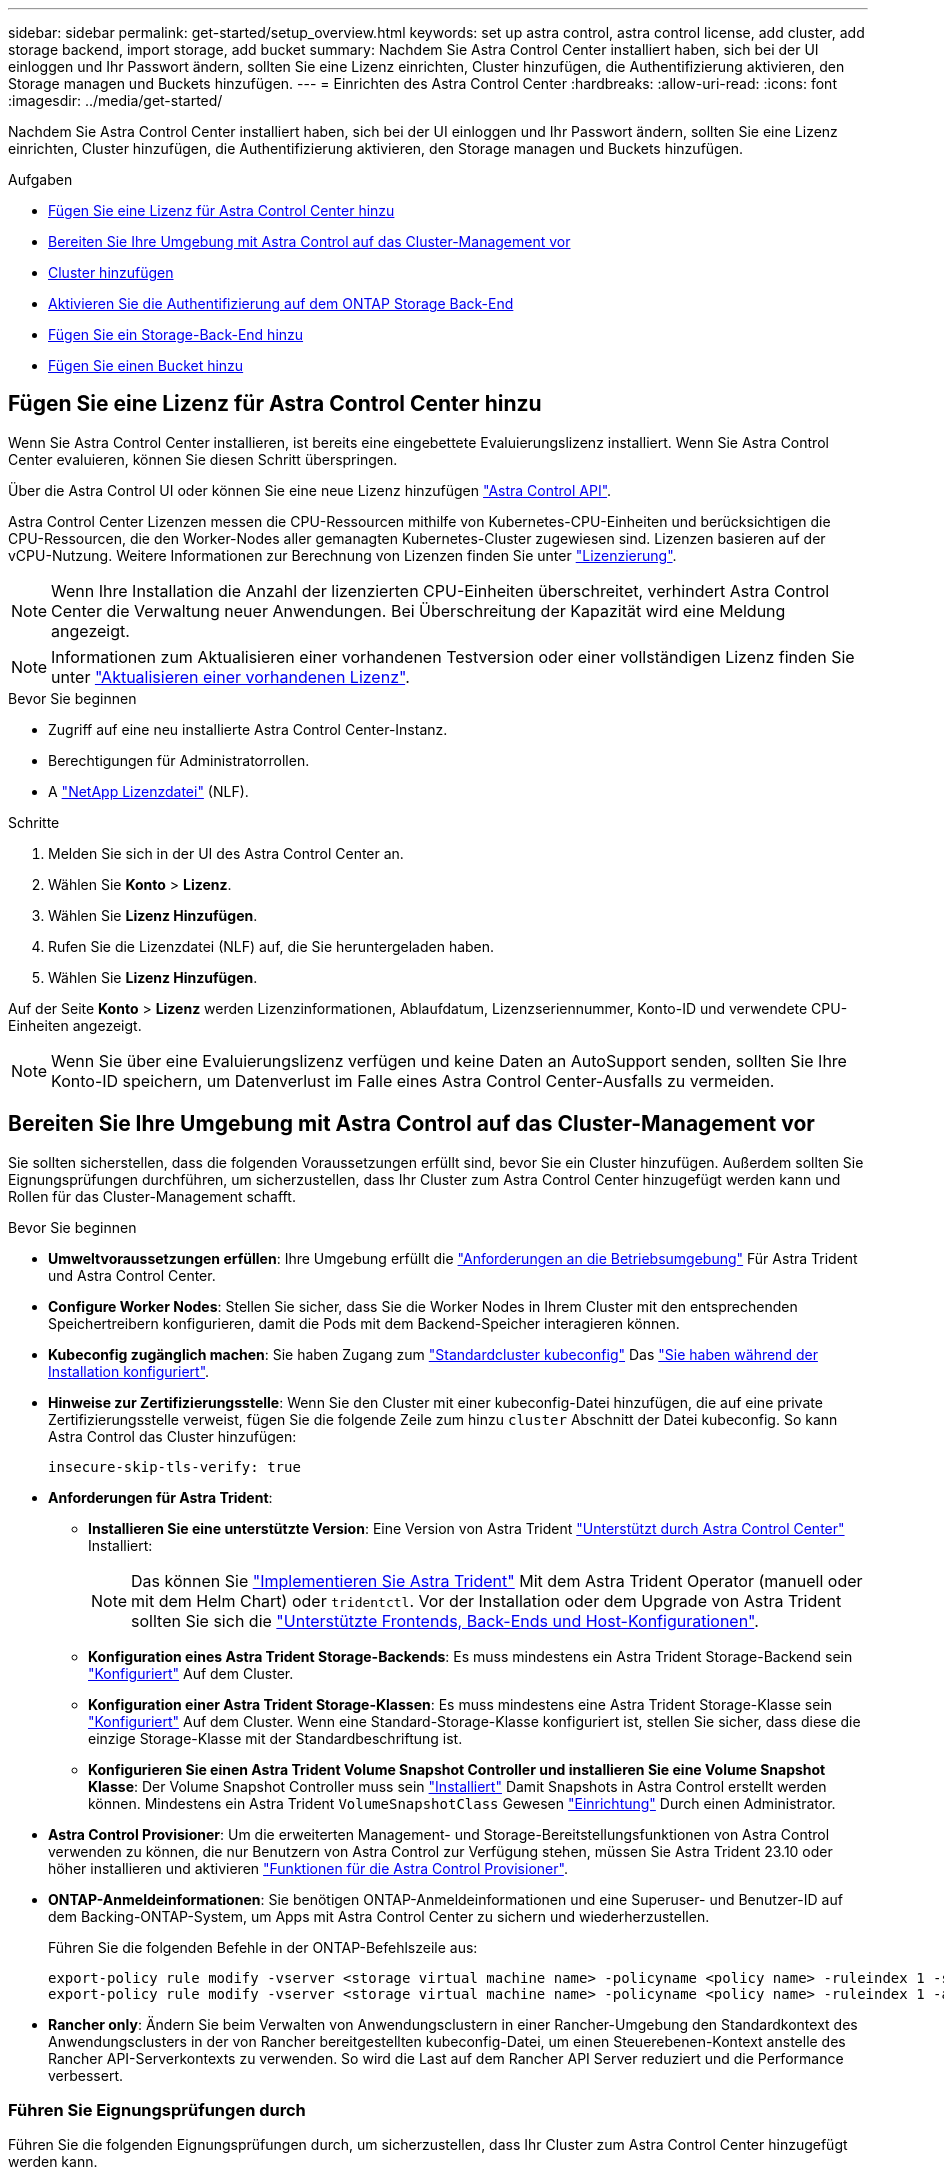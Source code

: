 ---
sidebar: sidebar 
permalink: get-started/setup_overview.html 
keywords: set up astra control, astra control license, add cluster, add storage backend, import storage, add bucket 
summary: Nachdem Sie Astra Control Center installiert haben, sich bei der UI einloggen und Ihr Passwort ändern, sollten Sie eine Lizenz einrichten, Cluster hinzufügen, die Authentifizierung aktivieren, den Storage managen und Buckets hinzufügen. 
---
= Einrichten des Astra Control Center
:hardbreaks:
:allow-uri-read: 
:icons: font
:imagesdir: ../media/get-started/


[role="lead"]
Nachdem Sie Astra Control Center installiert haben, sich bei der UI einloggen und Ihr Passwort ändern, sollten Sie eine Lizenz einrichten, Cluster hinzufügen, die Authentifizierung aktivieren, den Storage managen und Buckets hinzufügen.

.Aufgaben
* <<Fügen Sie eine Lizenz für Astra Control Center hinzu>>
* <<Bereiten Sie Ihre Umgebung mit Astra Control auf das Cluster-Management vor>>
* <<Cluster hinzufügen>>
* <<Aktivieren Sie die Authentifizierung auf dem ONTAP Storage Back-End>>
* <<Fügen Sie ein Storage-Back-End hinzu>>
* <<Fügen Sie einen Bucket hinzu>>




== Fügen Sie eine Lizenz für Astra Control Center hinzu

Wenn Sie Astra Control Center installieren, ist bereits eine eingebettete Evaluierungslizenz installiert. Wenn Sie Astra Control Center evaluieren, können Sie diesen Schritt überspringen.

Über die Astra Control UI oder können Sie eine neue Lizenz hinzufügen https://docs.netapp.com/us-en/astra-automation["Astra Control API"^].

Astra Control Center Lizenzen messen die CPU-Ressourcen mithilfe von Kubernetes-CPU-Einheiten und berücksichtigen die CPU-Ressourcen, die den Worker-Nodes aller gemanagten Kubernetes-Cluster zugewiesen sind. Lizenzen basieren auf der vCPU-Nutzung. Weitere Informationen zur Berechnung von Lizenzen finden Sie unter link:../concepts/licensing.html["Lizenzierung"^].


NOTE: Wenn Ihre Installation die Anzahl der lizenzierten CPU-Einheiten überschreitet, verhindert Astra Control Center die Verwaltung neuer Anwendungen. Bei Überschreitung der Kapazität wird eine Meldung angezeigt.


NOTE: Informationen zum Aktualisieren einer vorhandenen Testversion oder einer vollständigen Lizenz finden Sie unter link:../use/update-licenses.html["Aktualisieren einer vorhandenen Lizenz"^].

.Bevor Sie beginnen
* Zugriff auf eine neu installierte Astra Control Center-Instanz.
* Berechtigungen für Administratorrollen.
* A link:../concepts/licensing.html["NetApp Lizenzdatei"^] (NLF).


.Schritte
. Melden Sie sich in der UI des Astra Control Center an.
. Wählen Sie *Konto* > *Lizenz*.
. Wählen Sie *Lizenz Hinzufügen*.
. Rufen Sie die Lizenzdatei (NLF) auf, die Sie heruntergeladen haben.
. Wählen Sie *Lizenz Hinzufügen*.


Auf der Seite *Konto* > *Lizenz* werden Lizenzinformationen, Ablaufdatum, Lizenzseriennummer, Konto-ID und verwendete CPU-Einheiten angezeigt.


NOTE: Wenn Sie über eine Evaluierungslizenz verfügen und keine Daten an AutoSupport senden, sollten Sie Ihre Konto-ID speichern, um Datenverlust im Falle eines Astra Control Center-Ausfalls zu vermeiden.



== Bereiten Sie Ihre Umgebung mit Astra Control auf das Cluster-Management vor

Sie sollten sicherstellen, dass die folgenden Voraussetzungen erfüllt sind, bevor Sie ein Cluster hinzufügen. Außerdem sollten Sie Eignungsprüfungen durchführen, um sicherzustellen, dass Ihr Cluster zum Astra Control Center hinzugefügt werden kann und Rollen für das Cluster-Management schafft.

.Bevor Sie beginnen
* *Umweltvoraussetzungen erfüllen*: Ihre Umgebung erfüllt die link:../get-started/requirements.html["Anforderungen an die Betriebsumgebung"^] Für Astra Trident und Astra Control Center.
* *Configure Worker Nodes*: Stellen Sie sicher, dass Sie die Worker Nodes in Ihrem Cluster mit den entsprechenden Speichertreibern konfigurieren, damit die Pods mit dem Backend-Speicher interagieren können.
* *Kubeconfig zugänglich machen*: Sie haben Zugang zum https://kubernetes.io/docs/concepts/configuration/organize-cluster-access-kubeconfig/["Standardcluster kubeconfig"^] Das link:../get-started/install_acc.html#set-up-namespace-and-secret-for-registries-with-auth-requirements["Sie haben während der Installation konfiguriert"^].
* *Hinweise zur Zertifizierungsstelle*: Wenn Sie den Cluster mit einer kubeconfig-Datei hinzufügen, die auf eine private Zertifizierungsstelle verweist, fügen Sie die folgende Zeile zum hinzu `cluster` Abschnitt der Datei kubeconfig. So kann Astra Control das Cluster hinzufügen:
+
[listing]
----
insecure-skip-tls-verify: true
----
* *Anforderungen für Astra Trident*:
+
** *Installieren Sie eine unterstützte Version*: Eine Version von Astra Trident link:../get-started/requirements.html#astra-trident-requirements["Unterstützt durch Astra Control Center"^] Installiert:
+

NOTE: Das können Sie https://docs.netapp.com/us-en/trident/trident-get-started/kubernetes-deploy.html#choose-the-deployment-method["Implementieren Sie Astra Trident"^] Mit dem Astra Trident Operator (manuell oder mit dem Helm Chart) oder `tridentctl`. Vor der Installation oder dem Upgrade von Astra Trident sollten Sie sich die https://docs.netapp.com/us-en/trident/trident-get-started/requirements.html["Unterstützte Frontends, Back-Ends und Host-Konfigurationen"^].

** *Konfiguration eines Astra Trident Storage-Backends*: Es muss mindestens ein Astra Trident Storage-Backend sein https://docs.netapp.com/us-en/trident/trident-use/backends.html["Konfiguriert"^] Auf dem Cluster.
** *Konfiguration einer Astra Trident Storage-Klassen*: Es muss mindestens eine Astra Trident Storage-Klasse sein https://docs.netapp.com/us-en/trident/trident-use/manage-stor-class.html["Konfiguriert"^] Auf dem Cluster. Wenn eine Standard-Storage-Klasse konfiguriert ist, stellen Sie sicher, dass diese die einzige Storage-Klasse mit der Standardbeschriftung ist.
** *Konfigurieren Sie einen Astra Trident Volume Snapshot Controller und installieren Sie eine Volume Snapshot Klasse*: Der Volume Snapshot Controller muss sein https://docs.netapp.com/us-en/trident/trident-use/vol-snapshots.html#deploying-a-volume-snapshot-controller["Installiert"^] Damit Snapshots in Astra Control erstellt werden können. Mindestens ein Astra Trident `VolumeSnapshotClass` Gewesen https://docs.netapp.com/us-en/trident/trident-use/vol-snapshots.html#step-1-set-up-a-volumesnapshotclass["Einrichtung"^] Durch einen Administrator.


* *Astra Control Provisioner*: Um die erweiterten Management- und Storage-Bereitstellungsfunktionen von Astra Control verwenden zu können, die nur Benutzern von Astra Control zur Verfügung stehen, müssen Sie Astra Trident 23.10 oder höher installieren und aktivieren link:../use/enable-acp.html["Funktionen für die Astra Control Provisioner"].
* *ONTAP-Anmeldeinformationen*: Sie benötigen ONTAP-Anmeldeinformationen und eine Superuser- und Benutzer-ID auf dem Backing-ONTAP-System, um Apps mit Astra Control Center zu sichern und wiederherzustellen.
+
Führen Sie die folgenden Befehle in der ONTAP-Befehlszeile aus:

+
[listing]
----
export-policy rule modify -vserver <storage virtual machine name> -policyname <policy name> -ruleindex 1 -superuser sys
export-policy rule modify -vserver <storage virtual machine name> -policyname <policy name> -ruleindex 1 -anon 65534
----
* *Rancher only*: Ändern Sie beim Verwalten von Anwendungsclustern in einer Rancher-Umgebung den Standardkontext des Anwendungsclusters in der von Rancher bereitgestellten kubeconfig-Datei, um einen Steuerebenen-Kontext anstelle des Rancher API-Serverkontexts zu verwenden. So wird die Last auf dem Rancher API Server reduziert und die Performance verbessert.




=== Führen Sie Eignungsprüfungen durch

Führen Sie die folgenden Eignungsprüfungen durch, um sicherzustellen, dass Ihr Cluster zum Astra Control Center hinzugefügt werden kann.

.Schritte
. Testen Sie die Version von Astra Trident.
+
[source, console]
----
kubectl get tridentversions -n trident
----
+
Wenn Astra Trident vorhanden ist, wird eine Ausgabe wie die folgende angezeigt:

+
[listing]
----
NAME      VERSION
trident   23.XX.X
----
+
Wenn Astra Trident nicht existiert, wird eine Ausgabe wie die folgende angezeigt:

+
[listing]
----
error: the server doesn't have a resource type "tridentversions"
----
+

NOTE: Wenn Astra Trident nicht installiert ist oder die installierte Version nicht die neueste ist, müssen Sie die neueste Version von Astra Trident installieren, bevor Sie fortfahren. Siehe https://docs.netapp.com/us-en/trident/trident-get-started/kubernetes-deploy.html["Astra Trident-Dokumentation"^] Weitere Anweisungen.

. Stellen Sie sicher, dass die Pods ausgeführt werden:
+
[source, console]
----
kubectl get pods -n trident
----
. Ermitteln, ob die Storage-Klassen die unterstützten Astra Trident Treiber verwenden. Der bereitstellungsname sollte lauten `csi.trident.netapp.io`. Das folgende Beispiel zeigt:
+
[source, console]
----
kubectl get sc
----
+
Beispielantwort:

+
[listing]
----
NAME                  PROVISIONER            RECLAIMPOLICY  VOLUMEBINDINGMODE  ALLOWVOLUMEEXPANSION  AGE
ontap-gold (default)  csi.trident.netapp.io  Delete         Immediate          true                  5d23h
----




=== Erstellen Sie eine Clusterrolle kubeconfig

Sie können optional eine Administratorrolle mit eingeschränkten Berechtigungen oder erweiterten Berechtigungen für Astra Control Center erstellen. Dies ist kein erforderliches Verfahren für das Astra Control Center-Setup, da Sie bereits einen kubeconfig als Teil des konfiguriert haben link:../get-started/install_acc.html#set-up-namespace-and-secret-for-registries-with-auth-requirements["Installationsprozess"^].

Dieses Verfahren hilft Ihnen, ein separates kubeconfig zu erstellen, wenn eines der folgenden Szenarien auf Ihre Umgebung zutrifft:

* Sie möchten die Astra Control-Berechtigungen auf die Cluster beschränken, die sie verwaltet
* Sie verwenden mehrere Kontexte und können nicht den Standard Astra Control kubeconfig verwenden, der während der Installation konfiguriert wurde, oder eine eingeschränkte Rolle mit einem einzelnen Kontext funktioniert nicht in Ihrer Umgebung


.Bevor Sie beginnen
Stellen Sie sicher, dass Sie für den Cluster, den Sie verwalten möchten, vor dem Ausführen der Schritte des Verfahrens Folgendes haben:

* Kubectl v1.23 oder höher installiert
* Kubectl Zugriff auf den Cluster, den Sie mit Astra Control Center hinzufügen und verwalten möchten
+

NOTE: Bei diesem Verfahren benötigen Sie keinen kubectl-Zugriff auf den Cluster, auf dem Astra Control Center ausgeführt wird.

* Ein aktiver kubeconfig für den Cluster, den Sie mit Clusteradministratorrechten für den aktiven Kontext verwalten möchten


.Schritte
. Service-Konto erstellen:
+
.. Erstellen Sie eine Dienstkontendatei mit dem Namen `astracontrol-service-account.yaml`.
+
Passen Sie Namen und Namespace nach Bedarf an. Wenn hier Änderungen vorgenommen werden, sollten Sie die gleichen Änderungen in den folgenden Schritten anwenden.

+
[source, subs="specialcharacters,quotes"]
----
*astracontrol-service-account.yaml*
----
+
[source, yaml]
----
apiVersion: v1
kind: ServiceAccount
metadata:
  name: astracontrol-service-account
  namespace: default
----
.. Wenden Sie das Servicekonto an:
+
[source, console]
----
kubectl apply -f astracontrol-service-account.yaml
----


. Erstellen Sie eine der folgenden Clusterrollen mit ausreichenden Berechtigungen für ein Cluster, das von Astra Control gemanagt werden kann:
+
** *Begrenzte Clusterrolle*: Diese Rolle enthält die Mindestberechtigungen, die für die Verwaltung eines Clusters durch Astra Control erforderlich sind:
+
.Für Schritte erweitern
[%collapsible]
====
... Erstellen Sie ein `ClusterRole` Datei mit dem Namen, z. B. `astra-admin-account.yaml`.
+
Passen Sie Namen und Namespace nach Bedarf an. Wenn hier Änderungen vorgenommen werden, sollten Sie die gleichen Änderungen in den folgenden Schritten anwenden.

+
[source, subs="specialcharacters,quotes"]
----
*astra-admin-account.yaml*
----
+
[source, yaml]
----
apiVersion: rbac.authorization.k8s.io/v1
kind: ClusterRole
metadata:
  name: astra-admin-account
rules:

# Get, List, Create, and Update all resources
# Necessary to backup and restore all resources in an app
- apiGroups:
  - '*'
  resources:
  - '*'
  verbs:
  - get
  - list
  - create
  - patch

# Delete Resources
# Necessary for in-place restore and AppMirror failover
- apiGroups:
  - ""
  - apps
  - autoscaling
  - batch
  - crd.projectcalico.org
  - extensions
  - networking.k8s.io
  - policy
  - rbac.authorization.k8s.io
  - snapshot.storage.k8s.io
  - trident.netapp.io
  resources:
  - configmaps
  - cronjobs
  - daemonsets
  - deployments
  - horizontalpodautoscalers
  - ingresses
  - jobs
  - namespaces
  - networkpolicies
  - persistentvolumeclaims
  - poddisruptionbudgets
  - pods
  - podtemplates
  - podsecuritypolicies
  - replicasets
  - replicationcontrollers
  - replicationcontrollers/scale
  - rolebindings
  - roles
  - secrets
  - serviceaccounts
  - services
  - statefulsets
  - tridentmirrorrelationships
  - tridentsnapshotinfos
  - volumesnapshots
  - volumesnapshotcontents
  verbs:
  - delete

# Watch resources
# Necessary to monitor progress
- apiGroups:
  - ""
  resources:
  - pods
  - replicationcontrollers
  - replicationcontrollers/scale
  verbs:
  - watch

# Update resources
- apiGroups:
  - ""
  - build.openshift.io
  - image.openshift.io
  resources:
  - builds/details
  - replicationcontrollers
  - replicationcontrollers/scale
  - imagestreams/layers
  - imagestreamtags
  - imagetags
  verbs:
  - update

# Use PodSecurityPolicies
- apiGroups:
  - extensions
  - policy
  resources:
  - podsecuritypolicies
  verbs:
  - use
----
... (Nur für OpenShift-Cluster) Anhängen Sie am Ende des an `astra-admin-account.yaml` Datei oder nach dem `# Use PodSecurityPolicies` Abschnitt:
+
[source, console]
----
# OpenShift security
- apiGroups:
  - security.openshift.io
  resources:
  - securitycontextconstraints
  verbs:
  - use
----
... Wenden Sie die Cluster-Rolle an:
+
[source, console]
----
kubectl apply -f astra-admin-account.yaml
----


====
** *Erweiterte Clusterrolle*: Diese Rolle enthält erweiterte Berechtigungen für einen Cluster, der von Astra Control verwaltet werden soll. Sie können diese Rolle verwenden, wenn Sie mehrere Kontexte verwenden und nicht den während der Installation konfigurierten Astra Control kubeconfig verwenden können oder eine eingeschränkte Rolle mit einem einzelnen Kontext in Ihrer Umgebung nicht funktioniert:
+

NOTE: Im Folgenden `ClusterRole` Schritte sind ein allgemeines Kubernetes-Beispiel. Anweisungen zu Ihrer spezifischen Umgebung finden Sie in der Dokumentation zur Kubernetes-Distribution.

+
.Für Schritte erweitern
[%collapsible]
====
... Erstellen Sie ein `ClusterRole` Datei mit dem Namen, z. B. `astra-admin-account.yaml`.
+
Passen Sie Namen und Namespace nach Bedarf an. Wenn hier Änderungen vorgenommen werden, sollten Sie die gleichen Änderungen in den folgenden Schritten anwenden.

+
[source, subs="specialcharacters,quotes"]
----
*astra-admin-account.yaml*
----
+
[source, yaml]
----
apiVersion: rbac.authorization.k8s.io/v1
kind: ClusterRole
metadata:
  name: astra-admin-account
rules:
- apiGroups:
  - '*'
  resources:
  - '*'
  verbs:
  - '*'
- nonResourceURLs:
  - '*'
  verbs:
  - '*'
----
... Wenden Sie die Cluster-Rolle an:
+
[source, console]
----
kubectl apply -f astra-admin-account.yaml
----


====


. Erstellen Sie die Cluster-Rolle, die für die Cluster-Rolle an das Service-Konto gebunden ist:
+
.. Erstellen Sie ein `ClusterRoleBinding` Datei aufgerufen `astracontrol-clusterrolebinding.yaml`.
+
Passen Sie bei Bedarf alle beim Erstellen des Dienstkontos geänderten Namen und Namespaces an.

+
[source, subs="specialcharacters,quotes"]
----
*astracontrol-clusterrolebinding.yaml*
----
+
[source, yaml]
----
apiVersion: rbac.authorization.k8s.io/v1
kind: ClusterRoleBinding
metadata:
  name: astracontrol-admin
roleRef:
  apiGroup: rbac.authorization.k8s.io
  kind: ClusterRole
  name: astra-admin-account
subjects:
- kind: ServiceAccount
  name: astracontrol-service-account
  namespace: default
----
.. Wenden Sie die Bindung der Cluster-Rolle an:
+
[source, console]
----
kubectl apply -f astracontrol-clusterrolebinding.yaml
----


. Erstellen und Anwenden des Token-Geheimnisses:
+
.. Erstellen Sie eine Geheimdatei mit dem Namen Token `secret-astracontrol-service-account.yaml`.
+
[source, subs="specialcharacters,quotes"]
----
*secret-astracontrol-service-account.yaml*
----
+
[source, yaml]
----
apiVersion: v1
kind: Secret
metadata:
  name: secret-astracontrol-service-account
  namespace: default
  annotations:
    kubernetes.io/service-account.name: "astracontrol-service-account"
type: kubernetes.io/service-account-token
----
.. Wenden Sie den Token-Schlüssel an:
+
[source, console]
----
kubectl apply -f secret-astracontrol-service-account.yaml
----


. Fügen Sie dem Dienstkonto den Token-Schlüssel hinzu, indem Sie den Namen dem hinzufügen `secrets` Array (die letzte Zeile im folgenden Beispiel):
+
[source, console]
----
kubectl edit sa astracontrol-service-account
----
+
[source, subs="verbatim,quotes"]
----
apiVersion: v1
imagePullSecrets:
- name: astracontrol-service-account-dockercfg-48xhx
kind: ServiceAccount
metadata:
  annotations:
    kubectl.kubernetes.io/last-applied-configuration: |
      {"apiVersion":"v1","kind":"ServiceAccount","metadata":{"annotations":{},"name":"astracontrol-service-account","namespace":"default"}}
  creationTimestamp: "2023-06-14T15:25:45Z"
  name: astracontrol-service-account
  namespace: default
  resourceVersion: "2767069"
  uid: 2ce068c4-810e-4a96-ada3-49cbf9ec3f89
secrets:
- name: astracontrol-service-account-dockercfg-48xhx
*- name: secret-astracontrol-service-account*
----
. Listen Sie die Geheimnisse des Dienstkontos auf, ersetzen Sie `<context>` Mit dem richtigen Kontext für Ihre Installation:
+
[source, console]
----
kubectl get serviceaccount astracontrol-service-account --context <context> --namespace default -o json
----
+
Das Ende der Ausgabe sollte wie folgt aussehen:

+
[listing]
----
"secrets": [
{ "name": "astracontrol-service-account-dockercfg-48xhx"},
{ "name": "secret-astracontrol-service-account"}
]
----
+
Die Indizes für jedes Element im `secrets` Array beginnt mit 0. Im obigen Beispiel der Index für `astracontrol-service-account-dockercfg-48xhx` Wäre 0 und der Index für `secret-astracontrol-service-account` Sind es 1. Notieren Sie sich in Ihrer Ausgabe die Indexnummer für den Geheimschlüssel des Dienstkontos. Diese Indexnummer benötigen Sie im nächsten Schritt.

. Erzeugen Sie den kubeconfig wie folgt:
+
.. Erstellen Sie ein `create-kubeconfig.sh` Datei: Austausch `TOKEN_INDEX` Am Anfang des folgenden Skripts mit dem korrekten Wert.
+
[source, subs="specialcharacters,quotes"]
----
*create-kubeconfig.sh*
----
+
[source, console]
----
# Update these to match your environment.
# Replace TOKEN_INDEX with the correct value
# from the output in the previous step. If you
# didn't change anything else above, don't change
# anything else here.

SERVICE_ACCOUNT_NAME=astracontrol-service-account
NAMESPACE=default
NEW_CONTEXT=astracontrol
KUBECONFIG_FILE='kubeconfig-sa'

CONTEXT=$(kubectl config current-context)

SECRET_NAME=$(kubectl get serviceaccount ${SERVICE_ACCOUNT_NAME} \
  --context ${CONTEXT} \
  --namespace ${NAMESPACE} \
  -o jsonpath='{.secrets[TOKEN_INDEX].name}')
TOKEN_DATA=$(kubectl get secret ${SECRET_NAME} \
  --context ${CONTEXT} \
  --namespace ${NAMESPACE} \
  -o jsonpath='{.data.token}')

TOKEN=$(echo ${TOKEN_DATA} | base64 -d)

# Create dedicated kubeconfig
# Create a full copy
kubectl config view --raw > ${KUBECONFIG_FILE}.full.tmp

# Switch working context to correct context
kubectl --kubeconfig ${KUBECONFIG_FILE}.full.tmp config use-context ${CONTEXT}

# Minify
kubectl --kubeconfig ${KUBECONFIG_FILE}.full.tmp \
  config view --flatten --minify > ${KUBECONFIG_FILE}.tmp

# Rename context
kubectl config --kubeconfig ${KUBECONFIG_FILE}.tmp \
  rename-context ${CONTEXT} ${NEW_CONTEXT}

# Create token user
kubectl config --kubeconfig ${KUBECONFIG_FILE}.tmp \
  set-credentials ${CONTEXT}-${NAMESPACE}-token-user \
  --token ${TOKEN}

# Set context to use token user
kubectl config --kubeconfig ${KUBECONFIG_FILE}.tmp \
  set-context ${NEW_CONTEXT} --user ${CONTEXT}-${NAMESPACE}-token-user

# Set context to correct namespace
kubectl config --kubeconfig ${KUBECONFIG_FILE}.tmp \
  set-context ${NEW_CONTEXT} --namespace ${NAMESPACE}

# Flatten/minify kubeconfig
kubectl config --kubeconfig ${KUBECONFIG_FILE}.tmp \
  view --flatten --minify > ${KUBECONFIG_FILE}

# Remove tmp
rm ${KUBECONFIG_FILE}.full.tmp
rm ${KUBECONFIG_FILE}.tmp
----
.. Geben Sie die Befehle an, um sie auf Ihren Kubernetes-Cluster anzuwenden.
+
[source, console]
----
source create-kubeconfig.sh
----


. (Optional) Umbenennen Sie die kubeconfig auf einen aussagekräftigen Namen für Ihr Cluster.
+
[listing]
----
mv kubeconfig-sa YOUR_CLUSTER_NAME_kubeconfig
----




=== Was kommt als Nächstes?

Nachdem Sie nun überprüft haben, ob die Voraussetzungen erfüllt sind, können Sie es jetzt tun <<Cluster hinzufügen,Fügen Sie einen Cluster hinzu>>.



== Cluster hinzufügen

Zum Management von Applikationen fügen Sie einen Kubernetes-Cluster hinzu und managen ihn als Computing-Ressource. Um Ihre Kubernetes-Applikationen zu ermitteln, müssen Sie einen Cluster hinzufügen, in dem Astra Control Center ausgeführt werden kann.


TIP: Wir empfehlen, dass Astra Control Center den Cluster, der zuerst bereitgestellt wird, verwaltet, bevor Sie zum Management weitere Cluster zum Astra Control Center hinzufügen. Das Management des anfänglichen Clusters ist erforderlich, um Kubemetrics-Daten und Cluster-zugeordnete Daten zur Metriken und Fehlerbehebung zu senden.

.Bevor Sie beginnen
* Bevor Sie ein Cluster hinzufügen, überprüfen und führen Sie die erforderlichen Maßnahmen durch <<Bereiten Sie Ihre Umgebung mit Astra Control auf das Cluster-Management vor,Erforderliche Aufgaben>>.
* Wenn Sie einen ONTAP SAN-Treiber verwenden, stellen Sie sicher, dass Multipath auf allen Kubernetes-Clustern aktiviert ist.


.Schritte
. Navigieren Sie entweder über das Dashboard oder über das Menü Cluster:
+
** Wählen Sie in der Ressourcenübersicht aus *Dashboard* im Bereich Cluster die Option *Hinzufügen* aus.
** Wählen Sie im linken Navigationsbereich *Cluster* und dann auf der Seite Cluster *Cluster hinzufügen* aus.


. Laden Sie im Fenster *Cluster hinzufügen* ein `kubeconfig.yaml` Datei oder fügen Sie den Inhalt eines ein `kubeconfig.yaml` Datei:
+

NOTE: Der `kubeconfig.yaml` Die Datei sollte *nur die Cluster-Anmeldedaten für einen Cluster* enthalten.

+

IMPORTANT: Wenn Sie Ihre eigenen erstellen `kubeconfig` Datei, Sie sollten nur ein *ein*-Kontext-Element darin definieren. Siehe https://kubernetes.io/docs/concepts/configuration/organize-cluster-access-kubeconfig/["Kubernetes-Dokumentation"^] Weitere Informationen zum Erstellen `kubeconfig` Dateien: Wenn Sie ein kubeconfig für eine eingeschränkte Clusterrolle erstellt haben, die mit verwendet wird <<Erstellen Sie eine Clusterrolle kubeconfig,Das oben beschriebene Verfahren>>, Vergewissern Sie sich, dass in diesem Schritt kubeconfig hochgeladen oder eingefügt wird.

. Geben Sie einen Namen für die Anmeldeinformationen an. Standardmäßig wird der Name der Anmeldeinformationen automatisch als Name des Clusters ausgefüllt.
. Wählen Sie *Weiter*.
. Wählen Sie die Standard-Storage-Klasse, die für diesen Kubernetes-Cluster verwendet werden soll, und wählen Sie *Next* aus.
+

NOTE: Sie sollten eine Astra Trident Storage-Klasse auswählen, die von ONTAP Storage unterstützt wird.

. Überprüfen Sie die Informationen, und wenn alles gut aussieht, wählen Sie *Hinzufügen*.


.Ergebnis
Der Cluster wechselt in den *Entdeckungs*-Zustand und dann in *gesund*. Sie managen jetzt das Cluster mit dem Astra Control Center.


IMPORTANT: Nachdem Sie einen Cluster hinzugefügt haben, der im Astra Control Center verwaltet werden soll, kann es in einigen Minuten dauern, bis der Monitoring-Operator implementiert ist. Bis dahin wird das Benachrichtigungssymbol rot und ein Ereignis *Überwachung Agent-Status-Prüfung fehlgeschlagen* protokolliert. Sie können dies ignorieren, da das Problem gelöst wird, wenn Astra Control Center den richtigen Status erhält. Wenn sich das Problem in wenigen Minuten nicht beheben lässt, wechseln Sie zum Cluster und führen Sie aus `oc get pods -n netapp-monitoring` Als Ausgangspunkt. Um das Problem zu beheben, müssen Sie sich die Protokolle des Überwachungsperbers ansehen.



== Aktivieren Sie die Authentifizierung auf dem ONTAP Storage Back-End

Astra Control Center bietet zwei Arten der Authentifizierung eines ONTAP-Backends:

* *Credential-basierte Authentifizierung*: Der Benutzername und das Passwort an einen ONTAP-Benutzer mit den erforderlichen Berechtigungen. Sie sollten eine vordefinierte Sicherheits-Login-Rolle wie admin oder vsadmin verwenden, um maximale Kompatibilität mit ONTAP-Versionen zu gewährleisten.
* *Zertifikatbasierte Authentifizierung*: Astra Control Center kann auch mit einem ONTAP-Cluster kommunizieren, indem ein auf dem Backend installiertes Zertifikat verwendet wird. Verwenden Sie gegebenenfalls das Clientzertifikat, den Schlüssel und das Zertifikat der vertrauenswürdigen Zertifizierungsstelle (empfohlen).


Sie können später vorhandene Back-Ends aktualisieren, um von einem Authentifizierungstyp zu einer anderen zu wechseln. Es wird jeweils nur eine Authentifizierungsmethode unterstützt.



=== Aktivieren Sie die Anmeldeinformationsbasierte Authentifizierung

Astra Control Center erfordert die Anmeldeinformationen für einen Cluster-Scoped `admin` Zur Kommunikation mit dem ONTAP-Backend. Sie sollten standardmäßige, vordefinierte Rollen wie verwenden `admin`. So wird die Kompatibilität mit zukünftigen ONTAP Versionen sichergestellt, für die Funktionskompatibilität für zukünftige Astra Control Center Versionen zur Verfügung stehen könnte.


NOTE: Eine benutzerdefinierte Sicherheits-Login-Rolle kann erstellt und mit Astra Control Center verwendet werden, wird aber nicht empfohlen.

Eine Beispiel-Backend-Definition sieht so aus:

[listing]
----
{
  "version": 1,
  "backendName": "ExampleBackend",
  "storageDriverName": "ontap-nas",
  "managementLIF": "10.0.0.1",
  "dataLIF": "10.0.0.2",
  "svm": "svm_nfs",
  "username": "admin",
  "password": "secret"
}
----
Die Backend-Definition ist der einzige Ort, an dem die Anmeldeinformationen im Klartext gespeichert werden. Die Erstellung oder Aktualisierung eines Backend ist der einzige Schritt, der Kenntnisse über die Anmeldeinformationen erfordert. Daher handelt es sich um einen reinen Admin-Vorgang, der vom Kubernetes- oder Storage-Administrator ausgeführt werden kann.



=== Aktivieren Sie die zertifikatbasierte Authentifizierung

Astra Control Center kann mithilfe von Zertifikaten mit neuen und vorhandenen ONTAP Back-Ends kommunizieren. Geben Sie die folgenden Informationen in die Backend-Definition ein.

* `clientCertificate`: Kundenzertifikat.
* `clientPrivateKey`: Zugehöriger privater Schlüssel.
* `trustedCACertificate`: Trusted CA-Zertifikat. Bei Verwendung einer vertrauenswürdigen CA muss dieser Parameter angegeben werden. Dies kann ignoriert werden, wenn keine vertrauenswürdige CA verwendet wird.


Sie können einen der folgenden Zertifikatstypen verwenden:

* Selbstsigniertes Zertifikat
* Drittanbieter-Zertifikat




==== Aktivieren Sie die Authentifizierung mit einem selbstsignierten Zertifikat

Ein typischer Workflow umfasst die folgenden Schritte.

.Schritte
. Erzeugen eines Clientzertifikats und eines Schlüssels. Legen Sie beim Generieren den allgemeinen Namen (Common Name, CN) auf den ONTAP-Benutzer fest, der sich als authentifizieren soll.
+
[source, Console]
----
openssl req -x509 -nodes -days 1095 -newkey rsa:2048 -keyout k8senv.key -out k8senv.pem -subj "/C=US/ST=NC/L=RTP/O=NetApp/CN=<common-name>"
----
. Installieren Sie das Clientzertifikat des Typs `client-ca` Und drücken Sie auf dem ONTAP-Cluster.
+
[source, Console]
----
security certificate install -type client-ca -cert-name <certificate-name> -vserver <vserver-name>
security ssl modify -vserver <vserver-name> -client-enabled true
----
. Vergewissern Sie sich, dass die ONTAP-Sicherheits-Anmeldungsrolle die Zertifikatauthentifizierung unterstützt.
+
[source, Console]
----
security login create -user-or-group-name vsadmin -application ontapi -authentication-method cert -vserver <vserver-name>
security login create -user-or-group-name vsadmin -application http -authentication-method cert -vserver <vserver-name>
----
. Testen Sie die Authentifizierung mithilfe des generierten Zertifikats. Ersetzen Sie <ONTAP Management LIF> und <vserver name> durch die Management-LIF-IP und den SVM-Namen. Sie müssen sicherstellen, dass die Service-Richtlinie für das LIF auf festgelegt ist `default-data-management`.
+
[source, Curl]
----
curl -X POST -Lk https://<ONTAP-Management-LIF>/servlets/netapp.servlets.admin.XMLrequest_filer --key k8senv.key --cert ~/k8senv.pem -d '<?xml version="1.0" encoding="UTF-8"?><netapp xmlns=http://www.netapp.com/filer/admin version="1.21" vfiler="<vserver-name>"><vserver-get></vserver-get></netapp>
----
. Fügen Sie mithilfe der Werte aus dem vorherigen Schritt das Speicher-Backend in der Astra Control Center-Benutzeroberfläche hinzu.




==== Aktivieren Sie die Authentifizierung mit einem Zertifikat eines Drittanbieters

Wenn Sie über ein Zertifikat eines Drittanbieters verfügen, können Sie mit diesen Schritten eine zertifikatbasierte Authentifizierung einrichten.

.Schritte
. Privaten Schlüssel und CSR generieren:
+
[source, Console]
----
openssl req -new -newkey rsa:4096 -nodes -sha256 -subj "/" -outform pem -out ontap_cert_request.csr -keyout ontap_cert_request.key -addext "subjectAltName = DNS:<ONTAP_CLUSTER_FQDN_NAME>,IP:<ONTAP_MGMT_IP>”
----
. Leiten Sie die CSR an die Windows-Zertifizierungsstelle (Drittanbieter-CA) weiter, und stellen Sie das signierte Zertifikat aus.
. Laden Sie das signierte Zertifikat herunter und benennen Sie es mit `ontap_signed_cert.crt'.
. Exportieren Sie das Stammzertifikat aus der Windows-CA (Drittanbieter-CA).
. Benennen Sie diese Datei `ca_root.crt`
+
Sie haben nun die folgenden drei Dateien:

+
** *Privatschlüssel*: `ontap_signed_request.key` (Dies ist der entsprechende Schlüssel für das Serverzertifikat in ONTAP. Sie wird bei der Installation des Serverzertifikats benötigt.)
** *Signiertes Zertifikat*: `ontap_signed_cert.crt` (Dies wird in ONTAP auch als _Server-Zertifikat_ bezeichnet.)
** *Stammzertifizierungsstelle*: `ca_root.crt` (In ONTAP wird dies auch als _Server-CA-Zertifikat_ bezeichnet.)


. Installieren Sie diese Zertifikate in ONTAP. Generieren und installieren `server` Und `server-ca` Zertifikate auf ONTAP.
+
.Erweitern für Sample.yaml
[%collapsible]
====
[listing]
----
# Copy the contents of ca_root.crt and use it here.

security certificate install -type server-ca

Please enter Certificate: Press <Enter> when done

-----BEGIN CERTIFICATE-----
<certificate details>
-----END CERTIFICATE-----


You should keep a copy of the CA-signed digital certificate for future reference.

The installed certificate's CA and serial number for reference:

CA:
serial:

The certificate's generated name for reference:


===

# Copy the contents of ontap_signed_cert.crt and use it here. For key, use the contents of ontap_cert_request.key file.
security certificate install -type server
Please enter Certificate: Press <Enter> when done

-----BEGIN CERTIFICATE-----
<certificate details>
-----END CERTIFICATE-----

Please enter Private Key: Press <Enter> when done

-----BEGIN PRIVATE KEY-----
<private key details>
-----END PRIVATE KEY-----

Enter certificates of certification authorities (CA) which form the certificate chain of the server certificate. This starts with the issuing CA certificate of the server certificate and can range up to the root CA certificate.
Do you want to continue entering root and/or intermediate certificates {y|n}: n

The provided certificate does not have a common name in the subject field.
Enter a valid common name to continue installation of the certificate: <ONTAP_CLUSTER_FQDN_NAME>

You should keep a copy of the private key and the CA-signed digital certificate for future reference.
The installed certificate's CA and serial number for reference:
CA:
serial:
The certificate's generated name for reference:


==
# Modify the vserver settings to enable SSL for the installed certificate

ssl modify -vserver <vserver_name> -ca <CA>  -server-enabled true -serial <serial number>       (security ssl modify)

==
# Verify if the certificate works fine:

openssl s_client -CAfile ca_root.crt -showcerts -servername server -connect <ONTAP_CLUSTER_FQDN_NAME>:443
CONNECTED(00000005)
depth=1 DC = local, DC = umca, CN = <CA>
verify return:1
depth=0
verify return:1
write W BLOCK
---
Certificate chain
0 s:
   i:/DC=local/DC=umca/<CA>

-----BEGIN CERTIFICATE-----
<Certificate details>

----
====
. Erstellen Sie das Clientzertifikat für denselben Host für die passwortlose Kommunikation. Astra Control Center kommuniziert anhand dieses Verfahrens mit ONTAP.
. Generieren und installieren Sie die Clientzertifikate auf ONTAP:
+
.Erweitern für Sample.yaml
[%collapsible]
====
[listing]
----
# Use /CN=admin or use some other account which has privileges.
openssl req -x509 -nodes -days 1095 -newkey rsa:2048 -keyout ontap_test_client.key -out ontap_test_client.pem -subj "/CN=admin"

Copy the content of ontap_test_client.pem file and use it in the below command:
security certificate install -type client-ca -vserver <vserver_name>

Please enter Certificate: Press <Enter> when done

-----BEGIN CERTIFICATE-----
<Certificate details>
-----END CERTIFICATE-----

You should keep a copy of the CA-signed digital certificate for future reference.
The installed certificate's CA and serial number for reference:

CA:
serial:
The certificate's generated name for reference:


==

ssl modify -vserver <vserver_name> -client-enabled true
(security ssl modify)

# Setting permissions for certificates
security login create -user-or-group-name admin -application ontapi -authentication-method cert -role admin -vserver <vserver_name>

security login create -user-or-group-name admin -application http -authentication-method cert -role admin -vserver <vserver_name>

==

#Verify passwordless communication works fine with the use of only certificates:

curl --cacert ontap_signed_cert.crt  --key ontap_test_client.key --cert ontap_test_client.pem https://<ONTAP_CLUSTER_FQDN_NAME>/api/storage/aggregates
{
"records": [
{
"uuid": "f84e0a9b-e72f-4431-88c4-4bf5378b41bd",
"name": "<aggr_name>",
"node": {
"uuid": "7835876c-3484-11ed-97bb-d039ea50375c",
"name": "<node_name>",
"_links": {
"self": {
"href": "/api/cluster/nodes/7835876c-3484-11ed-97bb-d039ea50375c"
}
}
},
"_links": {
"self": {
"href": "/api/storage/aggregates/f84e0a9b-e72f-4431-88c4-4bf5378b41bd"
}
}
}
],
"num_records": 1,
"_links": {
"self": {
"href": "/api/storage/aggregates"
}
}
}%



----
====
. Fügen Sie das Storage-Backend in der Astra Control Center-Benutzeroberfläche hinzu und geben Sie die folgenden Werte an:
+
** *Client-Zertifikat*: ontap_Test_Client.pem
** *Private Key*: ontap_test_client.key
** *Vertrauenswürdiges CA-Zertifikat*: ontap_Signed_cert.crt






== Fügen Sie ein Storage-Back-End hinzu

Nachdem Sie die Anmeldeinformationen oder Zertifikatauthentifizierungsinformationen eingerichtet haben, können Sie ein vorhandenes ONTAP-Storage-Back-End zu Astra Control Center hinzufügen, um seine Ressourcen zu managen.

Durch das Management von Storage-Clustern in Astra Control als Storage-Backend können Sie Verbindungen zwischen persistenten Volumes (PVS) und dem Storage-Backend sowie zusätzliche Storage-Kennzahlen abrufen.

*_nur Astra Control Provisioner_*: Das Hinzufügen und Managen von ONTAP-Storage-Back-Ends in Astra Control Center ist bei Verwendung der NetApp SnapMirror Technologie optional, wenn Sie Astra Control Provisioner mit Astra Control Center 23.10 oder höher aktiviert haben.

.Schritte
. Wählen Sie im Dashboard im linken Navigationsbereich *Backend* aus.
. Wählen Sie *Hinzufügen*.
. Wählen Sie im Bereich vorhandene verwenden auf der Seite Speicher-Backend hinzufügen *ONTAP* aus.
. Wählen Sie eine der folgenden Optionen:
+
** *Administrator-Anmeldeinformationen verwenden*: Geben Sie die ONTAP Cluster Management IP-Adresse und die Admin-Anmeldeinformationen ein. Die Anmeldedaten müssen Cluster-weite Anmeldedaten aufweisen.
+

NOTE: Der Benutzer, dessen Anmeldeinformationen Sie hier eingeben, muss über den verfügen `ontapi` Aktivieren der Zugriffsmethode für die Anmeldung beim Benutzer in ONTAP System Manager auf dem ONTAP Cluster. Wenn Sie Vorhaben, SnapMirror Replizierung zu verwenden, wenden Sie Benutzeranmeldeinformationen auf die Rolle „Admin“ an, die über die Zugriffsmethoden verfügt `ontapi` Und `http`, Auf Quell- und Ziel-ONTAP Clustern. Siehe https://docs.netapp.com/us-en/ontap-sm-classic/online-help-96-97/concept_cluster_user_accounts.html#users-list["Managen von Benutzerkonten in der ONTAP Dokumentation"^] Finden Sie weitere Informationen.

** *Ein Zertifikat* verwenden: Das Zertifikat hochladen `.pem` Datei, dem Zertifikatschlüssel `.key` Datei und optional die Zertifizierungsdatei.


. Wählen Sie *Weiter*.
. Bestätigen Sie die Backend-Details und wählen Sie *Verwalten*.


.Ergebnis
Das Backend wird im angezeigt `online` Status in der Liste mit Zusammenfassungsinformationen.


NOTE: Möglicherweise müssen Sie die Seite aktualisieren, damit das Backend angezeigt wird.



== Fügen Sie einen Bucket hinzu

Sie können einen Bucket über die Astra Control UI oder hinzufügen https://docs.netapp.com/us-en/astra-automation["Astra Control API"^]. Das Hinzufügen von Objektspeicher-Bucket-Providern ist wichtig, wenn Sie Ihre Applikationen und Ihren persistenten Storage sichern möchten oder Applikationen über Cluster hinweg klonen möchten. Astra Control speichert diese Backups oder Klone in den von Ihnen definierten Objektspeicher-Buckets.

Wenn Sie Ihre Applikationskonfiguration und Ihren persistenten Storage im selben Cluster klonen, benötigen Sie in Astra Control keinen Bucket. Für die Funktionalität von Applikations-Snapshots ist kein Bucket erforderlich.

.Bevor Sie beginnen
* Stellen Sie sicher, dass ein Bucket vorhanden ist, der von den von Astra Control Center gemanagten Clustern erreichbar ist.
* Stellen Sie sicher, dass Sie über Anmeldedaten für den Bucket verfügen.
* Stellen Sie sicher, dass es sich bei dem Bucket um einen der folgenden Typen handelt:
+
** NetApp ONTAP S3
** NetApp StorageGRID S3
** Microsoft Azure
** Allgemein S3





NOTE: Amazon Web Services (AWS) und Google Cloud Platform (GCP) verwenden den Bucket-Typ Generic S3.


NOTE: Obwohl Astra Control Center Amazon S3 als Generic S3 Bucket-Provider unterstützt, unterstützt Astra Control Center unter Umständen nicht alle Objektspeicher-Anbieter, die die Unterstützung von Amazon S3 beanspruchen.

.Schritte
. Wählen Sie im linken Navigationsbereich *Buckets* aus.
. Wählen Sie *Hinzufügen*.
. Wählen Sie den Bucket-Typ aus.
+

NOTE: Wenn Sie einen Bucket hinzufügen, wählen Sie den richtigen Bucket-Provider aus und geben die richtigen Anmeldedaten für diesen Provider an. Beispielsweise akzeptiert die UI NetApp ONTAP S3 als Typ und akzeptiert StorageGRID-Anmeldedaten. Dies führt jedoch dazu, dass alle künftigen Applikations-Backups und -Wiederherstellungen, die diesen Bucket verwenden, fehlschlagen.

. Geben Sie einen vorhandenen Bucket-Namen und eine optionale Beschreibung ein.
+

TIP: Der Name und die Beschreibung des Buckets werden als Backupspeicherort angezeigt, den Sie später bei der Erstellung eines Backups auswählen können. Der Name wird auch während der Konfiguration der Schutzrichtlinien angezeigt.

. Geben Sie den Namen oder die IP-Adresse des S3-Endpunkts ein.
. Wählen Sie unter *Anmeldeinformationen auswählen* die Registerkarte *Hinzufügen* oder *vorhandene verwenden*.
+
** Wenn Sie sich für *Hinzufügen* entschieden haben:
+
... Geben Sie einen Namen für die Anmeldedaten ein, der sie von anderen Anmeldeinformationen in Astra Control unterscheidet.
... Geben Sie die Zugriffs-ID und den geheimen Schlüssel ein, indem Sie den Inhalt aus der Zwischenablage einfügen.


** Wenn Sie sich für *vorhandenes* verwenden:
+
... Wählen Sie die vorhandenen Anmeldedaten aus, die Sie mit dem Bucket verwenden möchten.




. Wählen Sie `Add`.
+

NOTE: Wenn Sie einen Bucket hinzufügen, markiert Astra Control einen Bucket mit der Standard-Bucket-Anzeige. Der erste von Ihnen erstellte Bucket wird der Standard-Bucket. Wenn Sie Buckets hinzufügen, können Sie sich später entscheiden link:../use/manage-buckets.html#set-the-default-bucket["Legen Sie einen weiteren Standard-Bucket fest"^].





== Was kommt als Nächstes?

Nachdem Sie sich jetzt angemeldet haben und Cluster zum Astra Control Center hinzugefügt haben, können Sie die Applikationsdatenmanagement-Funktionen von Astra Control Center nutzen.

* link:../use/manage-local-users-and-roles.html["Managen Sie lokale Benutzer und Rollen"]
* link:../use/manage-apps.html["Starten Sie das Anwendungsmanagement"]
* link:../use/protection-overview.html["Schützen von Applikationen"]
* link:../use/manage-notifications.html["Benachrichtigungen verwalten"]
* link:../use/monitor-protect.html#connect-to-cloud-insights["Verbinden Sie sich mit Cloud Insights"]
* link:../get-started/configure-after-install.html#add-a-custom-tls-certificate["Fügen Sie ein benutzerdefiniertes TLS-Zertifikat hinzu"]
* link:../use/view-clusters.html#change-the-default-storage-class["Ändern der Standard-Storage-Klasse"]


[discrete]
== Weitere Informationen

* https://docs.netapp.com/us-en/astra-automation["Verwenden Sie die Astra Control API"^]
* link:../release-notes/known-issues.html["Bekannte Probleme"]

